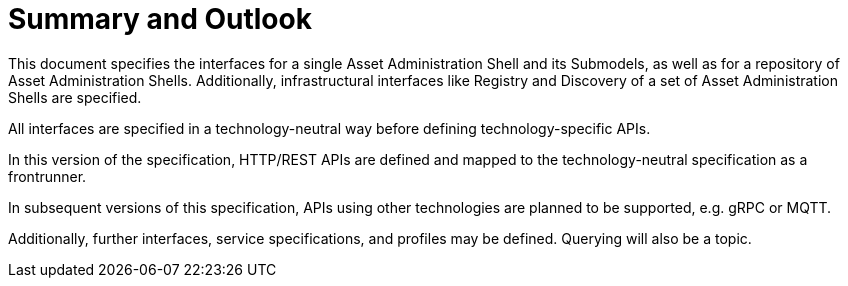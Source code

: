 ////
Copyright (c) 2023 Industrial Digital Twin Association

This work is licensed under a [Creative Commons Attribution 4.0 International License](
https://creativecommons.org/licenses/by/4.0/). 

SPDX-License-Identifier: CC-BY-4.0

////

= Summary and Outlook 

This document specifies the interfaces for a single Asset Administration Shell and its Submodels, as well as for a repository of Asset Administration Shells. Additionally, infrastructural interfaces like Registry and Discovery of a set of Asset Administration Shells are specified.

All interfaces are specified in a technology-neutral way before defining technology-specific APIs.

In this version of the specification, HTTP/REST APIs are defined and mapped to the technology-neutral specification as a frontrunner.

In subsequent versions of this specification, APIs using other technologies are planned to be supported, e.g. gRPC or MQTT.

Additionally, further interfaces, service specifications, and profiles may be defined. Querying will also be a topic.
